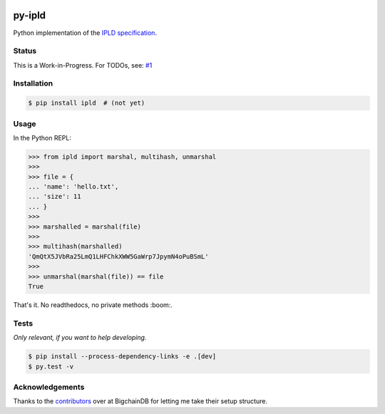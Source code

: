 .. image:: https://img.shields.io/pypi/v/py-ipld.svg
    :target: https://pypi.python.org/pypi/py-ipld
.. image:: https://img.shields.io/travis/bigchaindb/py-ipld.svg
    :target: https://travis-ci.org/bigchaindb/py-ipld
.. image:: https://img.shields.io/codecov/c/github/bigchaindb/py-ipld/master.svg
    :target: https://codecov.io/github/bigchaindb/py-ipld?branch=master


py-ipld
=======
| Python implementation of the `IPLD specification <https://github.com/ipfs/specs/tree/master/ipld>`_.


Status
------
This is a Work-in-Progress. For TODOs, see: `#1 <https://github.com/bigchaindb/py-ipld/issues/1>`_


Installation
------------

.. code-block:: bash

    $ pip install ipld  # (not yet)


Usage
-----
In the Python REPL:

.. code-block:: python
    
    >>> from ipld import marshal, multihash, unmarshal
    >>>
    >>> file = {
    ... 'name': 'hello.txt',
    ... 'size': 11
    ... }
    >>>
    >>> marshalled = marshal(file)
    >>>
    >>> multihash(marshalled)
    'QmQtX5JVbRa25LmQ1LHFChkXWW5GaWrp7JpymN4oPuBSmL'
    >>>
    >>> unmarshal(marshal(file)) == file
    True

That's it. No readthedocs, no private methods :boom:.


Tests
-----
*Only relevant, if you want to help developing.*

.. code-block:: bash

    $ pip install --process-dependency-links -e .[dev]
    $ py.test -v


Acknowledgements
----------------
Thanks to the `contributors <https://github.com/bigchaindb/bigchaindb/graphs/contributors>`_
over at BigchainDB for letting me take their setup structure.
